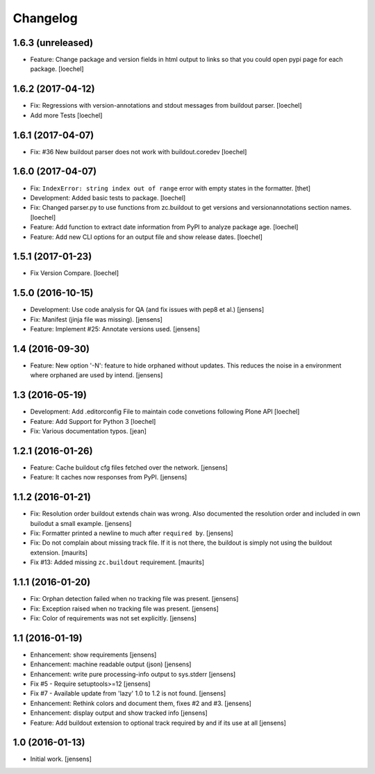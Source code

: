 Changelog
=========

1.6.3 (unreleased)
------------------

- Feature: Change package and version fields in html output to links so that you could open pypi page for each package.
  [loechel]


1.6.2 (2017-04-12)
------------------

- Fix: Regressions with version-annotations and stdout messages from buildout parser.
  [loechel]

- Add more Tests
  [loechel]

1.6.1 (2017-04-07)
------------------

- Fix: #36 New buildout parser does not work with buildout.coredev
  [loechel]

1.6.0 (2017-04-07)
------------------

- Fix: ``IndexError: string index out of range`` error with empty states in the formatter.
  [thet]

- Development: Added basic tests to package.
  [loechel]

- Fix: Changed parser.py to use functions from zc.buildout to get versions and versionannotations section names.
  [loechel]

- Feature: Add function to extract date information from PyPI to analyze package age.
  [loechel]

- Feature: Add new CLI options for an output file and show release dates.
  [loechel]

1.5.1 (2017-01-23)
------------------

- Fix Version Compare.
  [loechel]

1.5.0 (2016-10-15)
------------------

- Development: Use code analysis for QA (and fix issues with pep8 et al.)
  [jensens]

- Fix: Manifest (jinja file was missing).
  [jensens]

- Feature: Implement #25: Annotate versions used.
  [jensens]


1.4 (2016-09-30)
----------------

- Feature:
  New option '-N': feature to hide orphaned without updates.
  This reduces the noise in a environment where orphaned are used by intend.
  [jensens]


1.3 (2016-05-19)
----------------

- Development: Add .editorconfig File to maintain code convetions following Plone API
  [loechel]

- Feature: Add Support for Python 3
  [loechel]

- Fix: Various documentation typos.
  [jean]

1.2.1 (2016-01-26)
------------------

- Feature: Cache buildout cfg files fetched over the network.
  [jensens]

- Feature: It caches now responses from PyPI.
  [jensens]


1.1.2 (2016-01-21)
------------------

- Fix: Resolution order buildout extends chain was wrong. Also documented the
  resolution order and included in own builodut a small example.
  [jensens]

- Fix: Formatter printed a newline to much after ``required by``.
  [jensens]

- Fix: Do not complain about missing track file.  If it is not there,
  the buildout is simply not using the buildout extension.  [maurits]

- Fix #13: Added missing ``zc.buildout`` requirement.  [maurits]


1.1.1 (2016-01-20)
------------------

- Fix: Orphan detection failed when no tracking file was present.
  [jensens]

- Fix: Exception raised when no tracking file was present.
  [jensens]

- Fix: Color of requirements was not set explicitly.
  [jensens]


1.1 (2016-01-19)
----------------

- Enhancement: show requirements
  [jensens]

- Enhancement: machine readable output (json)
  [jensens]

- Enhancement: write pure processing-info output to sys.stderr
  [jensens]

- Fix #5 - Require setuptools>=12
  [jensens]

- Fix #7 - Available update from 'lazy' 1.0 to 1.2 is not found.
  [jensens]

- Enhancement: Rethink colors and document them, fixes #2 and #3.
  [jensens]

- Enhancement: display output and show tracked info
  [jensens]

- Feature: Add buildout extension to optional track required by and if its use at all
  [jensens]


1.0 (2016-01-13)
----------------

- Initial work.
  [jensens]
